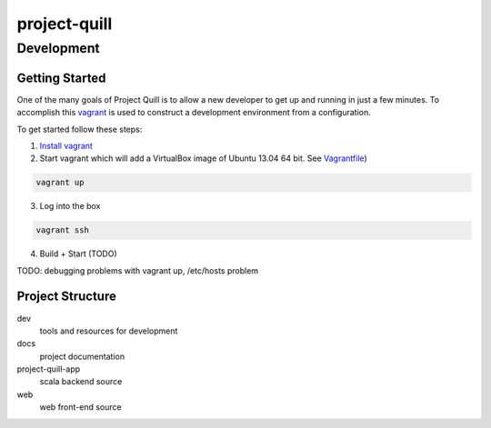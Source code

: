 project-quill
=============


Development
-----------


Getting Started
~~~~~~~~~~~~~~~

One of the many goals of Project Quill is to allow a new developer to get up
and running in just a few minutes. To accomplish this
`vagrant <http://www.vagrantup.com>`_ is used to construct a development
environment from a configuration.

To get started follow these steps:

1. `Install vagrant <http://docs.vagrantup.com/v2/installation/index.html>`_

2. Start vagrant which will add a VirtualBox image of Ubuntu 13.04 64 bit.
   See `Vagrantfile <./Vagrantfile>`_)

.. code-block:: shell

    vagrant up

3. Log into the box


.. code-block:: shell

    vagrant ssh


4. Build + Start (TODO)


TODO: debugging problems with vagrant up, /etc/hosts problem


Project Structure
~~~~~~~~~~~~~~~~~

dev
    tools and resources for development
docs
    project documentation
project-quill-app
    scala backend source
web
    web front-end source



